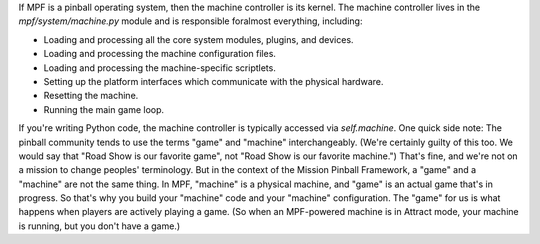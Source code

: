 
If MPF is a pinball operating system, then the machine controller is
its kernel. The machine controller lives in the
*mpf/system/machine.py* module and is responsible foralmost
everything, including:


+ Loading and processing all the core system modules, plugins, and
  devices.
+ Loading and processing the machine configuration files.
+ Loading and processing the machine-specific scriptlets.
+ Setting up the platform interfaces which communicate with the
  physical hardware.
+ Resetting the machine.
+ Running the main game loop.


If you're writing Python code, the machine controller is typically
accessed via `self.machine`. One quick side note: The pinball
community tends to use the terms "game" and "machine" interchangeably.
(We're certainly guilty of this too. We would say that "Road Show is
our favorite game", not "Road Show is our favorite machine.") That's
fine, and we're not on a mission to change peoples' terminology. But
in the context of the Mission Pinball Framework, a "game" and a
"machine" are not the same thing. In MPF, "machine" is a physical
machine, and "game" is an actual game that's in progress. So that's
why you build your "machine" code and your "machine" configuration.
The "game" for us is what happens when players are actively playing a
game. (So when an MPF-powered machine is in Attract mode, your machine
is running, but you don't have a game.)



